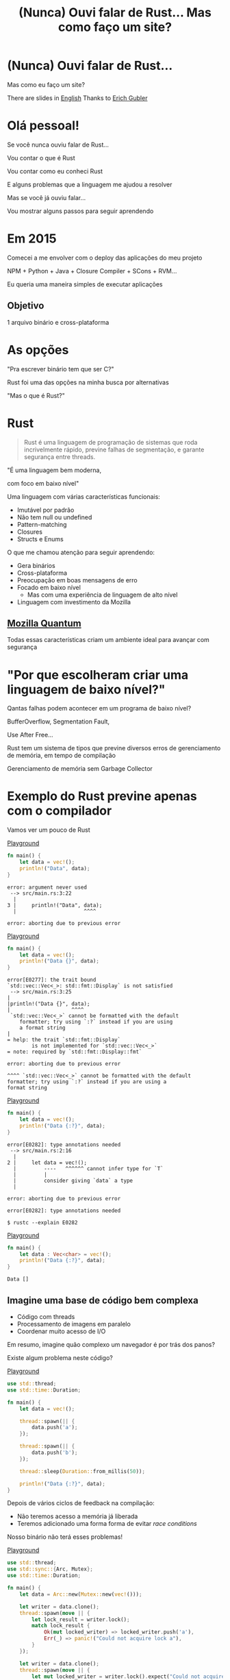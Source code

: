 #+Title: (Nunca) Ouvi falar de Rust... Mas como faço um site?
#+OPTIONS:   num:nil toc:nil reveal_overview:t reveal_title_slide:nil reveal_history:t
#+REVEAL_THEME: base16
#+REVEAL_TRANS: slide
#+REVEAL_MAX_SCALE: 1.8
#+REVEAL_EXTRA_CSS: extra.css

* (Nunca) Ouvi falar de Rust...

  Mas como eu faço um site?

  #+reveal: split
  There are slides in [[https://presentations.bltavares.com/nunca-ouvi-falar-de-rust/index.en.html%0A][English]]
  Thanks to [[https://github.com/ErichDonGubler][Erich Gubler]]

* Olá pessoal!

  #+reveal: split
  Se você nunca ouviu falar de Rust...

  #+reveal: split
  Vou contar o que é Rust

  #+reveal: split
  Vou contar como eu conheci Rust

  #+reveal: split
  E alguns problemas que a linguagem me ajudou a resolver

  #+reveal: split
  Mas se você já ouviu falar...

  #+reveal: split
  Vou mostrar alguns passos para seguir aprendendo

* Em 2015

  #+reveal: split
  Comecei a me envolver com o deploy das aplicações do meu projeto

  #+reveal: split
  NPM + Python + Java + Closure Compiler + SCons + RVM...

  #+reveal: split
  Eu queria uma maneira simples de executar aplicações

** Objetivo
   1 arquivo binário e cross-plataforma

* As opções

  #+reveal: split
  "Pra escrever binário tem que ser C?"

  #+reveal: split
  Rust foi uma das opções na minha busca por alternativas

  #+reveal: split
  "Mas o que é Rust?"

* Rust
  :PROPERTIES:
  :CUSTOM_ID: rust
  :END:
  #+REVEAL_HTML:  <img style="border: none; box-shadow: none; position: relative; top: 1.6em;" src="rust-logo.svg" width="25%" />

  #+BEGIN_QUOTE
  Rust é uma linguagem de programação de sistemas que roda incrivelmente rápido, previne falhas de segmentação, e garante segurança entre threads.
  #+END_QUOTE

  #+reveal: split
  "É uma linguagem bem moderna,

  com foco em baixo nível"

  #+reveal: split
  Uma linguagem com várias características funcionais:

  #+attr_reveal: :frag (t t t t t)
  - Imutável por padrão
  - Não tem null ou undefined
  - Pattern-matching
  - Closures
  - Structs e Enums

  #+reveal: split
  O que me chamou atenção para seguir aprendendo:

  #+attr_reveal: :frag (t t t t t)
  - Gera binários
  - Cross-plataforma
  - Preocupação em boas mensagens de erro
  - Focado em baixo nível
    - Mas com uma experiência de linguagem de alto nível
  - Linguagem com investimento da Mozilla

** [[https://www.mozilla.org/en-US/firefox/quantum/][Mozilla Quantum]]

   Todas essas características criam um ambiente ideal para avançar com segurança

* "Por que escolheram criar uma linguagem de baixo nível?"

  Qantas falhas podem acontecer em um programa de baixo nível?

  #+reveal: split
  BufferOverflow, Segmentation Fault,

  Use After Free...

  #+reveal: split
  Rust tem um sistema de tipos que previne diversos erros de gerenciamento de memória, em tempo de compilação

  #+reveal: split
  Gerenciamento de memória sem Garbage Collector

* Exemplo do Rust previne apenas com o compilador

  Vamos ver um pouco de Rust

  #+reveal: split
  [[https://play.rust-lang.org/?gist=638e72a89e58556878203164865e3a83&version=stable][Playground]]

  #+BEGIN_SRC rust
    fn main() {
        let data = vec!();
        println!("Data", data);
    }
  #+END_SRC

  #+reveal: split
  #+BEGIN_SRC
error: argument never used
 --> src/main.rs:3:22
  |
3 |     println!("Data", data);
  |                      ^^^^

error: aborting due to previous error
  #+END_SRC

  #+reveal: split
  [[https://play.rust-lang.org/?gist=a3e89511533fe9ed311cdc1a56e6cd6f&version=stable][Playground]]

  #+BEGIN_SRC rust
    fn main() {
        let data = vec!();
        println!("Data {}", data);
    }
  #+END_SRC

  #+reveal: split
  #+BEGIN_SRC
error[E0277]: the trait bound
`std::vec::Vec<_>: std::fmt::Display` is not satisfied
 --> src/main.rs:3:25
|
|println!("Data {}", data);
|                    ^^^^
 `std::vec::Vec<_>` cannot be formatted with the default
    formatter; try using `:?` instead if you are using
    a format string
|
= help: the trait `std::fmt::Display`
        is not implemented for `std::vec::Vec<_>`
= note: required by `std::fmt::Display::fmt`

error: aborting due to previous error
  #+END_SRC

  #+reveal: split
  #+BEGIN_SRC
  ^^^^ `std::vec::Vec<_>` cannot be formatted with the default
  formatter; try using `:?` instead if you are using a
  format string
  #+END_SRC

  #+reveal: split
  [[https://play.rust-lang.org/?gist=05d06e731b17b64faa7cd804251dc311&version=stable][Playground]]

  #+BEGIN_SRC rust
    fn main() {
        let data = vec!();
        println!("Data {:?}", data);
    }
  #+END_SRC

  #+reveal: split
  #+BEGIN_SRC
error[E0282]: type annotations needed
 --> src/main.rs:2:16
  |
2 |     let data = vec!();
  |         ----   ^^^^^^ cannot infer type for `T`
  |         |
  |         consider giving `data` a type
  |

error: aborting due to previous error
  #+END_SRC

  #+reveal: split
  #+BEGIN_SRC
error[E0282]: type annotations needed
  #+END_SRC

  #+reveal: split
  #+BEGIN_SRC
  $ rustc --explain E0282
  #+END_SRC

  #+reveal: split
  [[https://play.rust-lang.org/?gist=8c2e161f0fe929a1d8edfe88013779b2&version=stable][Playground]]

  #+BEGIN_SRC rust
    fn main() {
        let data : Vec<char> = vec!();
        println!("Data {:?}", data);
    }
  #+END_SRC

  #+reveal: split
  #+BEGIN_SRC
  Data []
  #+END_SRC

** Imagine uma base de código bem complexa

   - Código com threads
   - Processamento de imagens em paralelo
   - Coordenar muito acesso de I/O

   #+reveal: split
   Em resumo, imagine quão complexo um navegador é por trás dos panos?

   #+reveal: split
   Existe algum problema neste código?

   [[https://play.rust-lang.org/?gist=e03bb56c3fdb75e434a0cf71583034b5&version=stable][Playground]]
   #+BEGIN_SRC rust
     use std::thread;
     use std::time::Duration;

     fn main() {
         let data = vec!();

         thread::spawn(|| {
             data.push('a');
         });

         thread::spawn(|| {
             data.push('b');
         });

         thread::sleep(Duration::from_millis(50));

         println!("Data {:?}", data);
     }
   #+END_SRC

   #+reveal: split
   Depois de vários ciclos de feedback na compilação:

   - Não teremos acesso a memória já liberada
   - Teremos adicionado uma forma forma de evitar /race conditions/

   Nosso binário não terá esses problemas!

   #+reveal: split
   [[https://play.rust-lang.org/?gist=419ff286df8f165c35879e30f9b8e1f7&version=stable][Playground]]

   #+BEGIN_SRC rust
     use std::thread;
     use std::sync::{Arc, Mutex};
     use std::time::Duration;

     fn main() {
         let data = Arc::new(Mutex::new(vec!()));

         let writer = data.clone();
         thread::spawn(move || {
             let lock_result = writer.lock();
             match lock_result {
                 Ok(mut locked_writer) => locked_writer.push('a'),
                 Err(_) => panic!("Could not acquire lock a"),
             }
         });

         let writer = data.clone();
         thread::spawn(move || {
             let mut locked_writer = writer.lock().expect("Could not acquire lock b");
             locked_writer.push('b');
         });

         thread::sleep(Duration::from_millis(50));

         println!("Data {:?}", data);
     }
   #+END_SRC


** Esse sistema de tipo traz novas maneiras de expressar seu domínio

   #+reveal: split
   Que não conseguimos fazer em outras linguagens mais conhecidas

    #+reveal: split
    [[https://play.rust-lang.org/?gist=1bc78bcf4678616aa01538b6a281f9ed&version=stable][Playground]]

    #+BEGIN_SRC rust
      #[derive(Debug)]
      struct Pedido {
          id: i32
      }

      fn novo_pedido() -> Pedido {
          Pedido { id: 1 }
      }

      fn enviar_pedido(pedido: Pedido) {
          // Código que envia o pedido
      }

      fn main() {
          let pedido = novo_pedido();
          enviar_pedido(pedido);

          println!("Dados do pedido: {:?}", pedido);
      }
    #+END_SRC

    #+reveal: split
    #+BEGIN_SRC
error[E0382]: use of moved value: `pedido`
  --> src/main.rs:18:39
   |
16 |     enviar_pedido(pedido);
   |                   ------ value moved here
17 |
18 |     println!("Dados do pedido: {:?}", pedido);
   |                                       ^^^^^^
                         value used here after move
    #+END_SRC

    #+reveal: split
    Só podemos acessar o pedido antes de enviarmos as informações nesse cenário

    #+reveal: split
    E isso é reforçado pelo compilador

    #+reveal: split
    [[https://play.rust-lang.org/?gist=a84b49edfd7166e56d81260b0e08aa20&version=stable][Playground]]

    #+BEGIN_SRC rust
      #[derive(Debug)]
      struct Pedido {
          id: i32
      }

      fn novo_pedido() -> Pedido {
          Pedido { id: 1 }
      }

      fn enviar_pedido(pedido: Pedido) {
          // Código que envia o pedido
      }

      fn main() {
          let pedido = novo_pedido();
          println!("Dados do pedido: {:?}", pedido);

          enviar_pedido(pedido);
      }
    #+END_SRC

    #+reveal: split
    #+BEGIN_SRC
Dados do pedido: Pedido { id: 1 }
    #+END_SRC

** Rust incentiva [[https://doc.rust-lang.org/1.7.0/book/testing.html][testes]] desde o inicio do projeto
   Tipos não conseguem verificar toda a lógica

   #+reveal: split
   #+BEGIN_SRC rust
     pub fn super_calculo(x: i32, y: i32) -> i32 {
         x + y
     }

     #[test]
     fn test_super_calculo() {
         assert_eq!(3, super_calculo(1, 2));
     }
   #+END_SRC

   #+reveal: split
   #+BEGIN_SRC
$ cargo test
running 1 test
test test_super_calculo ... ok

test result: ok. 1 passed; 0 failed; 0 ignored; 0 measured; 0 filtered out
   #+END_SRC

** [[https://doc.rust-lang.org/1.7.0/book/documentation.html][Documentação]] é vista como parte importante do seu projeto

   #+reveal: split
   Tentando evitar que exemplos fiquem desatualizados

   #+reveal: split
   #+BEGIN_SRC rust
     /// Realiza um grande cálculo que te deixará surpreso
     /// # Examples
     ///
     /// ```
     /// use minha_lib::*;
     ///
     /// assert_eq!(5, calculo_surpresa(1, 2));
     /// ```
     pub fn calculo_surpresa(x: i32, y: i32, z: i32) -> i32 {
         x + y + z
     }
   #+END_SRC

   #+reveal: split
   Exemplos que aparecem na documentação são executados durante os testes

   #+BEGIN_SRC
$ cargo test
[...]
running 1 test
test src/lib.rs - calculo_surpresa (line 4) ... FAILED

failures:

---- src/lib.rs - calculo_surpresa (line 4) stdout ----
  error[E0061]: this function takes 3 parameters but 2 parameters were supplied
 --> src/lib.rs:5:32
  |
5 | assert_eq!(5, calculo_surpresa(1, 2));
  |                                ^^^^ expected 3 parameters
   #+END_SRC

   #+reveal: split
   Gerar a documentação do projeto é simples

   #+BEGIN_SRC
$ cargo doc --open
   #+END_SRC

 #+reveal: split
 #+REVEAL_HTML:  <img style="border: none;" src="whitespace_documentation.png" />

** Uma linguagem de sistemas:

   - Tem mensagens de erros claras
   - Que se preocupa com documentação e testes
   - E traz todas essas aprendizagens de outras linguagens

   É uma ótimo evolução para todo o ecossistema de baixo nível

   #+reveal: split
   E uma ótima opção para construir plataformas de alto nível

** Mas você não precisa se preocupar com tudo isso agora

   #+reveal: split
   Essas foram exemplos de possibilidades e potencial da linguagem

   #+reveal: split
   Você pode aprender aos poucos, na sua velocidade

   #+reveal: split
   E começando com o que você já está acostumado em outras linguagens

* Quem já ouviu falar de Rust?

  #+reveal: split
  Ah, e esse é o mascote, *Ferris*

  #+REVEAL_HTML:  <img style="width: 50%; border: none; box-shadow: none;" src="ferris.png" />

  (E dá pra [[http://edunham.net/2016/04/11/plushie_rustacean_pattern.html][costurar]] um pra você)

  #+reveal: split
  Agora, como faço um site?

* Vamos fazer um site?

  #+REVEAL_HTML:  <video style="max-width: 80%" controls> <source src="MeuSiteEmRust.webm" type="video/webm"> </video>

** Um Site:
   - Leve
   - Fácil de deployar
   - Aproveitando todas as vantagens que eu já comentei

* Primeiro passo: Instalando as ferramentas

  Siga as instruções no site do [[https://rustup.rs/][Rustup]]

  #+REVEAL_HTML:  <img style="width: 50%; border: none;" src="rustup.png" />

  #+reveal: split
  Esse é o gerenciador de versões do Rust

  #+attr_reveal: :frag (t t t)
  - Vai instalar todas as ferramentas
  - Suporta Linux, Mac e Windows
  - Ajuda a manter tudo atualizado

  #+reveal: split
  No final estará disponível:

  - rustup: o gerenciador de versões
  - cargo: o gerenciador de projetos e de dependências
  - rustc: o compilador
  - rustdoc: o gerador de documentação
  - rust-gdb e rust-lldb: debuggers

* Criando nosso projeto

  #+BEGIN_SRC bash
    $ cargo new --bin meu-site-em-rust
  #+END_SRC

  #+reveal: split
  #+BEGIN_SRC bash
    $ cargo run

    Compiling meu-site-em-rust v0.1.0
    Finished dev [unoptimized + debuginfo] target(s) in 1.54 secs
    Running `target/debug/meu-site-em-rust`
    Hello, world!
  #+END_SRC

* Vamos criar uma primeira página

  Vamos criar um arquivo em =src/index.html= com seguinte conteúdo

  #+reveal: split
  #+BEGIN_SRC html
    <!doctype html>
    <html>
      <head>
        <meta charset=utf-8>
        <title>Olá TDC POA 2017</title>
      </head>
      <body>
        <h1>Olá mundo</h1>
        <marquee>Olá TDC</marquee>
      </body>
    </html>
  #+END_SRC

* Adicionando um framework web

  Vamos usar o framework [[https://github.com/nickel-org/nickel.rs][Nickel]] para nos ajudar

  #+REVEAL_HTML:  <img style="border: none; width: 80%" src="nickel.png" />

  #+reveal: split
  Adicione a dependência no arquivo =Cargo.toml=

  #+BEGIN_SRC toml
    [dependencies]
    nickel = "0.10.0"
  #+END_SRC

* Alterando nosso arquivo

  Agora vamos ver um pouco de Rust, aos poucos.
  Vamos abrir o arquivo =src/main.rs=.

  #+reveal: split
  Primeiro, importamos e incluímos algumas referências do framework web.

  #+name: import
  #+BEGIN_SRC rust
    #[macro_use]
    extern crate nickel;
    use nickel::{Nickel, HttpRouter};
  #+END_SRC

  #+reveal: split
  Incluímos todo o conteúdo do nosso arquivo HTML em uma constante.

  #+name: index
  #+BEGIN_SRC rust
    const INDEX: &str = include_str!("index.html");
  #+END_SRC

  #+reveal: split
  Criamos um novo servidor Nickel.

  #+name: nickel
  #+BEGIN_SRC rust
    let mut server = Nickel::new();
    server.get("/", middleware!(INDEX));
  #+END_SRC

  #+reveal: split
  Configuramos a porta a partir da variável de ambiente =PORT=.
  Vamos usar a porta 3000 de fallback.

  #+name: port
  #+BEGIN_SRC rust
    let port = std::env::var("PORT").unwrap_or("3000".into());
    let url = format!("0.0.0.0:{port}", port = port);
  #+END_SRC

  #+reveal: split
  Iniciamos o nosso servidor, com uma mensagem caso haja erros.

  #+name: start
  #+BEGIN_SRC rust
    println!("On {}", url);
    server.listen(url)
        .expect("Não conseguimos iniciar o servidor");
  #+END_SRC

  #+reveal: split

  No final teremos isso:
  #+BEGIN_SRC rust :noweb yes
    <<import>>

    <<index>>

    fn main() {
        <<nickel>>

        <<port>>

        <<start>>
    }
  #+END_SRC

* Agora podemos criar o nosso executável

  #+BEGIN_SRC bash
    $ cargo build --release
  #+END_SRC

  #+reveal: split
  E executar:

  #+BEGIN_SRC bash
    $ ./target/release/meu-site-em-rust

    On 0.0.0.0:3000
    Listening on http://0.0.0.0:3000
    Ctrl-C to shutdown server
  #+END_SRC

** TA-DÁ!
   #+REVEAL_HTML:  <img style="border: none;" src="hello.png" />

* Parabéns!
  :PROPERTIES:
  :CUSTOM_ID: parabens
  :reveal_background: #232323
  :END:

  Você tem um site em Rust.

  #+REVEAL_HTML:  <img style="border: none; box-shadow: none; width: 50%" src="dance.gif" />

  #+reveal: split
  E tudo em um só binário!

  #+reveal: split
  E tem demo no Heroku!

  https://ouvi-falar-de-rust.herokuapp.com/

* "Mas dá pra fazer mais alguma coisa?"

* Vamos fazer uma chamada web

  #+reveal: split
  É tão fácil como outras linguagens, mesmo sendo uma linguagem de sistemas

  #+reveal: split
  Vou seguir a receita disponível no [[https://rust-lang-nursery.github.io/rust-cookbook/net.html#ex-url-basic][Rust Cookbooks]]

** Criando mais um novo projeto

   #+BEGIN_SRC bash
     $ cargo new --bin minha-chamada-em-rust
   #+END_SRC

   #+reveal: split
   #+BEGIN_SRC bash
     $ cargo run

     Compiling minha-chamada-em-rust v0.1.0
     Finished dev [unoptimized + debuginfo] target(s) in 1.54 secs
     Running `target/debug/minha-chamada-em-rust`
     Hello, world!
   #+END_SRC

 #+reveal: split
 #+REVEAL_HTML:  <img style="width: 80%" src="minha-chamada.png" />

** Adicionando uma lib para chamadas
   #+reveal: split
   Já existem diversas bibliotecas disponíveis no [[https://crates.io][Crates.io]]

   #+reveal: split
   Vamos usar o [[https://docs.rs/reqwest/0.8.0/reqwest/][Reqwest]] nesse projeto

   #+reveal: split
   Adicione a dependência no arquivo =Cargo.toml=

   #+BEGIN_SRC toml
     [dependencies]
     reqwest = "0.8.0"
   #+END_SRC

** Alterando nosso binário

   Vamos importar a nossa biblioteca e algumas funções de I/O

   #+BEGIN_SRC rust
     extern crate reqwest;
     use std::io::Read;
   #+END_SRC

   #+reveal: split
   E criar nossa função

   #+BEGIN_SRC rust
     fn main() {
         let mut response = reqwest::get("https://httpbin.org/get")
             .expect("Could not connect");
         println!("Resposta: {:?}", response);

         let mut content = String::new();
         response.read_to_string(&mut content);
         println!("Conteudo do site: {}", content);
     }
   #+END_SRC

** TA-DÁ - Vamos executar!

   #+BEGIN_SRC
$ cargo run
   #+END_SRC

   #+reveal: split
   Agora você tem um código para fazer chamadas na internet!

   - binário
   - cross-plataforma
   - com baixo uso de memória
   - que não precisa de ficar instalando várias dependências para usar

   #+reveal: split
   Bem similar a outras linguagens?

* "Uma pergunta..."

** É fácil aprender Rust?
   Eu passei semanas batendo a cabeça em conceitos que eram novos para mim.

   #+reveal: split
   - Tenho um background mais alto nível (Ruby/Java/JavaScript)
   - Tive que aprender sobre stack e referências
   - Os conceitos sobre ~lifetime~ e ~borrow~ demoraram pra entrar na minha cabeça

   #+reveal: split
   Rust trouxe novos conceitos para minha caixa de ferramentas.

   E eu tenho me divertido muito!

   #+reveal: split
   A comunidade é muito aberta e me ajudou bastante, e tem muito interesse em trazer pessoas novas.

   Muitas pessoas estão disponíveis para ajudar no [[https://riot.im/app/#/room/#mozilla_#rust-beginners:matrix.org][#rust-beginners]], no [[https://users.rust-lang.org/][fórum]] e até no [[https://riot.im/app/#/room/#rust-br:matrix.org][#rust-br]].

   #+reveal: split
   Existe um grande esforço em tornar todo o ecossistema inclusivo, tanto a participação das pessoas quanto material para todos os níveis.

** [[https://rustbridge.github.io][RustBridge]]
   Iniciativa para ensinar Rust para quem não é bem representado na área de tecnologia

   #+reveal: split
   Com interesse de tornar a linguagem uma boa primeira linguagem de programação

** Evolução colaborativa
   Todas as propostas de mudança da linguagem seguem um processo de [[https://github.com/rust-lang/rfcs/blob/master/0000-template.md][RFC]]

   #+reveal: split
   Que agora requer que novas propostas tenham [[https://github.com/rust-lang/rfcs/blob/master/text/1636-document_all_features.md][documentação]] e uma maneira clara para ensinar a mudança

** Como eu coloco meu site no Heroku?
   Eu usei esse [[https://github.com/emk/heroku-buildpack-rust][buildpack]].

   #+REVEAL_HTML:  <img style="border: none;" src="heroku.png" />

** Só existe o Nickel para web?
   Já existem vários frameworks, mas ainda é um ecossistema em desenvolvimento.

   #+reveal: split
   Uma boa lista está disponível no site [[http://www.arewewebyet.org/][Are We Web Yet?]]

   #+REVEAL_HTML:  <img style="width: 40%;" src="areweweb.png" />

*** Se você estiver buscando algo mais experimental:
    Confira o [[https://rocket.rs/][Rocket]], que usa uma sintaxe mais sucinta...

    #+REVEAL_HTML:  <img style="border: none; width:70%;" src="rocket.png" />

    #+reveal: split
    Mas depende de funcionalidades do compilador ainda em desenvolvimento.

** Preciso usar rustup?
   É o método mais recomendado pela comunidade

   - É a maneira mais fácil de manter tudo atualizado
   - Rust tem uma versão nova a cada 6 semanas
   - Fica mais fácil de acompanhar as novas funcionalidades

   #+reveal: split
   Rust está disponível nos gerenciadores de pacotes dos sistemas operacionais também, mas pode demorar um pouco mais para receber atualizações.

** Como conectar em um banco?
   O [[https://diesel.rs/][Diesel]] pode ajudar nisso.

   #+REVEAL_HTML:  <img style="border: none; width:70%" src="diesel.png" />

** Já existem empresas usando Rust?
   Sim. Inclusive o Firefox do seu computador já tem partes em Rust.

   Algumas empresas: Dropbox, Chef, Tilde, Sentry, CoreOS, Mozilla e tem mais [[https://www.rust-lang.org/en-US/friends.html][na lista do site]].

** Só dá pra usar Rust para a web?
   Não, dá pra usar para muitas outras lugares!

   #+reveal: split
   (Se eu fosse falar todos os exemplos, seria uma outra apresentação inteira)

   #+reveal: split
   Dois fortes* espaços para aplicar a linguagem:

   - Ferramentas de suporte (CLIs, build, processadores de texto, etc)
   - Extensões de linguagens (Gems, npm, python extensions, FFI)

     #+REVEAL_HTML:  <small>*IMHO</small>

   #+reveal: split
   [[http://www.arewelearningyet.com/][Machine Learning]], [[https://usehelix.com/][Ruby]], [[https://github.com/mitsuhiko/snaek][Python]], [[https://github.com/mgattozzi/curryrs][Haskell]], [[https://www.neon-bindings.com/][Node.js]], [[https://hackernoon.com/compiling-rust-to-webassembly-guide-411066a69fde][WebAssembly]], [[https://blogs.oracle.com/developers/building-a-container-runtime-in-rust][Container]], [[https://tokio.rs/][Network Platform]], [[https://github.com/rust-embedded][Embedded]], Sistemas Operacionais^{[[https://intermezzos.github.io/book/][1]]}^{[[https://www.redox-os.org/][2]]}^{[[https://os.phil-opp.com/][3]]}, [[http://arewegameyet.com][Jogos]], [[https://github.com/japaric/rust-cross][cross-compilação]], [[https://github.com/japaric/trust][CI]]...

* Espero que tenham gostado de Rust

** E se quiser seguir conhecendo

   - Tem um [[https://doc.rust-lang.org/book/][livro de graça]] no site [EN]
   - [[https://riot.im/app/#/room/#mozilla_#rust-beginners:matrix.org][#rust-beginners]] é um ótimo canal para tirar dúvidas rápidas
   - Existe o [[https://riot.im/app/#/room/#rust-br:matrix.org][#rust-br]] para falar em portugues
   - O grupo [[https://telegram.me/rustlangbr][@rustlangbr]] no Telegram
   - [[https://www.meetup.com/topics/rust/][Meetups]]
   - [[http://exercism.io/languages/rust/about][Exercicios]]
   - E [[https://github.com/rust-br/estudos][grupo de estudo online]] em portugues

   #+reveal: split
   Se você se interessou por Rust, pode entrar em contato comigo também, que eu quero te ajudar com os próximos passos.

   Bruno Tavares - [[https://twitter.com/bltavares][@bltavares]]

** Links
   :PROPERTIES:
   :CUSTOM_ID: links
   :reveal_background: #232323
   :END:

   - [[http://intorust.com/][into_rust(); screencasts]]
   - [[https://www.lambda3.com.br/2017/10/lambda3-podcast-66-rust/][Podcast da Lambda 3 - Em portugues]]
   - https://github.com/bltavares/meu-site-em-rust
   - [[http://www.rustacean.net/][Imagens do Ferris]]
   - http://edunham.net/2016/04/11/plushie_rustacean_pattern.html
   - https://rustup.rs/
   - https://github.com/nickel-org/nickel.rs
   - https://ouvi-falar-de-rust.herokuapp.com/
   - https://riot.im/app/#/room/#mozilla_#rust-beginners:matrix.org
   - https://users.rust-lang.org/
   - https://riot.im/app/#/room/#rust-br:matrix.org
   - https://github.com/emk/heroku-buildpack-rust
   - http://www.arewewebyet.org/
   - https://rocket.rs/
   - https://diesel.rs/
   - https://www.rust-lang.org/en-US/friends.html
   - http://www.arewelearningyet.com/
   - https://usehelix.com/
   - https://github.com/mitsuhiko/snaek
   - https://github.com/mgattozzi/curryrs
   - https://www.neon-bindings.com/
   - https://hackernoon.com/compiling-rust-to-webassembly-guide-411066a69fde
   - https://blogs.oracle.com/developers/building-a-container-runtime-in-rust
   - https://tokio.rs/
   - https://github.com/rust-embedded
